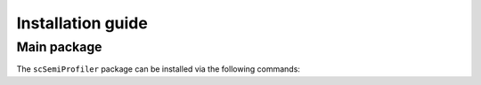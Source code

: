 Installation guide
==================

************
Main package
************

The ``scSemiProfiler`` package can be installed via the following commands:

.. code-block:: bash
    :linenos:

    pip install scsemiprofiler


